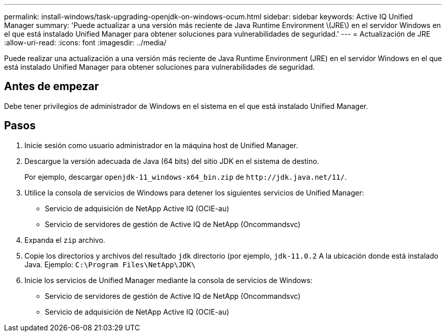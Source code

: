 ---
permalink: install-windows/task-upgrading-openjdk-on-windows-ocum.html 
sidebar: sidebar 
keywords: Active IQ Unified Manager 
summary: 'Puede actualizar a una versión más reciente de Java Runtime Environment \(JRE\) en el servidor Windows en el que está instalado Unified Manager para obtener soluciones para vulnerabilidades de seguridad.' 
---
= Actualización de JRE
:allow-uri-read: 
:icons: font
:imagesdir: ../media/


[role="lead"]
Puede realizar una actualización a una versión más reciente de Java Runtime Environment (JRE) en el servidor Windows en el que está instalado Unified Manager para obtener soluciones para vulnerabilidades de seguridad.



== Antes de empezar

Debe tener privilegios de administrador de Windows en el sistema en el que está instalado Unified Manager.



== Pasos

. Inicie sesión como usuario administrador en la máquina host de Unified Manager.
. Descargue la versión adecuada de Java (64 bits) del sitio JDK en el sistema de destino.
+
Por ejemplo, descargar `openjdk-11_windows-x64_bin.zip` de `+http://jdk.java.net/11/+`.

. Utilice la consola de servicios de Windows para detener los siguientes servicios de Unified Manager:
+
** Servicio de adquisición de NetApp Active IQ (OCIE-au)
** Servicio de servidores de gestión de Active IQ de NetApp (Oncommandsvc)


. Expanda el `zip` archivo.
. Copie los directorios y archivos del resultado `jdk` directorio (por ejemplo, `jdk-11.0.2` A la ubicación donde está instalado Java. Ejemplo: `C:\Program Files\NetApp\JDK\`
. Inicie los servicios de Unified Manager mediante la consola de servicios de Windows:
+
** Servicio de servidores de gestión de Active IQ de NetApp (Oncommandsvc)
** Servicio de adquisición de NetApp Active IQ (OCIE-au)



